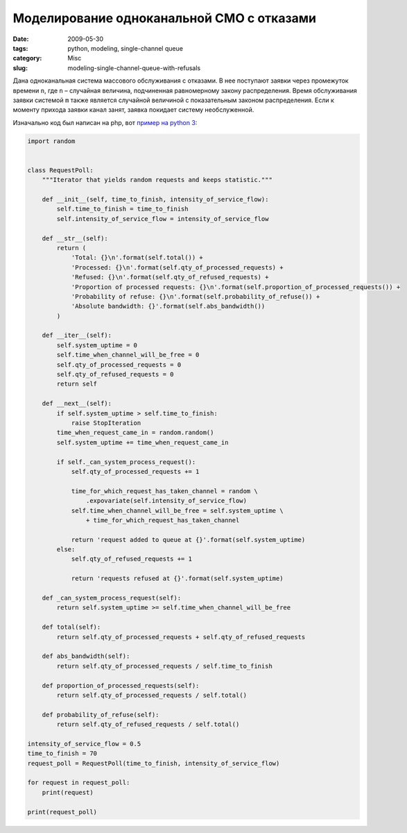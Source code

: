 ==========================================
Моделирование одноканальной СМО с отказами
==========================================

:date: 2009-05-30
:tags: python, modeling, single-channel queue
:category: Misc
:slug: modeling-single-channel-queue-with-refusals

Дана одноканальная система массового обслуживания с отказами. В нее поступают
заявки через промежуток времени ``n``, где ``n`` – случайная величина,
подчиненная равномерному закону распределения. Время обслуживания заявки
системой ``m`` также является случайной величиной с показательным законом
распределения. Если к моменту прихода заявки канал занят, заявка покидает
систему необслуженной.

Изначально код был написан на php, вот `пример на python 3
<https://github.com/marselester/single-channel-queuing>`_:

.. code-block:: python3

    import random


    class RequestPoll:
        """Iterator that yields random requests and keeps statistic."""

        def __init__(self, time_to_finish, intensity_of_service_flow):
            self.time_to_finish = time_to_finish
            self.intensity_of_service_flow = intensity_of_service_flow

        def __str__(self):
            return (
                'Total: {}\n'.format(self.total()) +
                'Processed: {}\n'.format(self.qty_of_processed_requests) +
                'Refused: {}\n'.format(self.qty_of_refused_requests) +
                'Proportion of processed requests: {}\n'.format(self.proportion_of_processed_requests()) +
                'Probability of refuse: {}\n'.format(self.probability_of_refuse()) +
                'Absolute bandwidth: {}'.format(self.abs_bandwidth())
            )

        def __iter__(self):
            self.system_uptime = 0
            self.time_when_channel_will_be_free = 0
            self.qty_of_processed_requests = 0
            self.qty_of_refused_requests = 0
            return self

        def __next__(self):
            if self.system_uptime > self.time_to_finish:
                raise StopIteration
            time_when_request_came_in = random.random()
            self.system_uptime += time_when_request_came_in

            if self._can_system_process_request():
                self.qty_of_processed_requests += 1

                time_for_which_request_has_taken_channel = random \
                    .expovariate(self.intensity_of_service_flow)
                self.time_when_channel_will_be_free = self.system_uptime \
                    + time_for_which_request_has_taken_channel

                return 'request added to queue at {}'.format(self.system_uptime)
            else:
                self.qty_of_refused_requests += 1

                return 'requests refused at {}'.format(self.system_uptime)

        def _can_system_process_request(self):
            return self.system_uptime >= self.time_when_channel_will_be_free

        def total(self):
            return self.qty_of_processed_requests + self.qty_of_refused_requests

        def abs_bandwidth(self):
            return self.qty_of_processed_requests / self.time_to_finish

        def proportion_of_processed_requests(self):
            return self.qty_of_processed_requests / self.total()

        def probability_of_refuse(self):
            return self.qty_of_refused_requests / self.total()

    intensity_of_service_flow = 0.5
    time_to_finish = 70
    request_poll = RequestPoll(time_to_finish, intensity_of_service_flow)

    for request in request_poll:
        print(request)

    print(request_poll)
